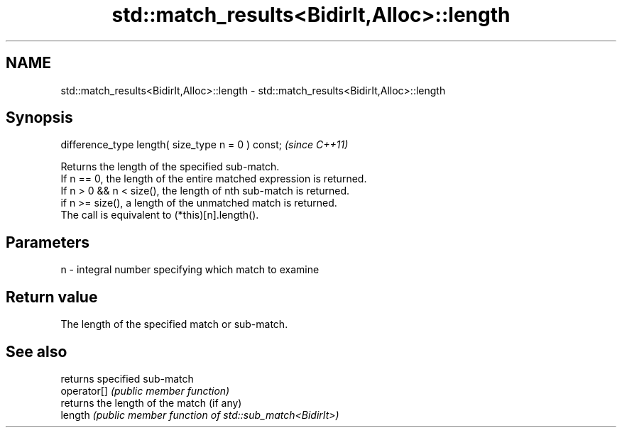 .TH std::match_results<BidirIt,Alloc>::length 3 "2020.03.24" "http://cppreference.com" "C++ Standard Libary"
.SH NAME
std::match_results<BidirIt,Alloc>::length \- std::match_results<BidirIt,Alloc>::length

.SH Synopsis

  difference_type length( size_type n = 0 ) const;  \fI(since C++11)\fP

  Returns the length of the specified sub-match.
  If n == 0, the length of the entire matched expression is returned.
  If n > 0 && n < size(), the length of nth sub-match is returned.
  if n >= size(), a length of the unmatched match is returned.
  The call is equivalent to (*this)[n].length().

.SH Parameters


  n - integral number specifying which match to examine


.SH Return value

  The length of the specified match or sub-match.

.SH See also


             returns specified sub-match
  operator[] \fI(public member function)\fP
             returns the length of the match (if any)
  length     \fI(public member function of std::sub_match<BidirIt>)\fP




